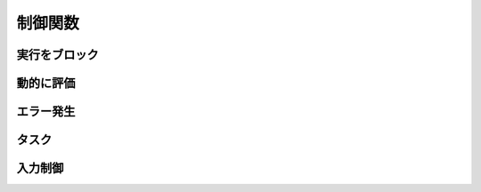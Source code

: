 制御関数
========

実行をブロック
--------------

.. function:: sleep(秒数)

    | 指定した秒数の間スクリプトの実行をブロックします

    :param 数値 秒数: スクリプトの実行を停止する秒数

動的に評価
----------

.. function:: eval(構文)

    | 渡された文字列をUWSCRの構文として評価します
    | 式として評価された場合はその結果の値を返します

    :param 文字列 構文: UWSCRの構文を表す文字列
    :return: 式が評価された場合はその実行結果の ``値`` 、文が評価された場合は ``EMPTY``

    .. admonition:: サンプルコード

        .. sourcecode:: uwscr

            a = 1
            eval("a = 5") // = で代入できる

            for i = 0 to 3
                print a
                eval("if a > 3 then a -= 1 else a += 1") // 単行IF
            next
            print a

エラー発生
----------

.. function:: raise(エラーメッセージ, タイトル=規定のタイトル)

    | 実行時エラーを故意に発生させます

    :param 文字列 エラーメッセージ: エラー内容を示す文字列
    :param 文字列 省略可 タイトル: エラーのタイトル
    :return: なし

    .. admonition:: サンプルコード

        .. sourcecode:: uwscr

            try
                print 1
                raise("エラーが発生しました")
                print 2
            except
                print TRY_ERRMSG
            endtry

        .. code-block:: powershell

            # 結果
            1
            [ユーザー定義エラー] エラーが発生しました

.. function:: assert_equal(値1, 値2)

    | 2つの値を比較し、一致していない場合は実行時エラーになります

    :param 値 値1: 任意の値
    :param 値 値2: 比較する値
    :return: なし

    .. admonition:: サンプルコード

        .. sourcecode:: uwscr

            dim a = 5, b = a, c = a * 2
            assert_equal(a, b) // 一致するので何も起こらない
            assert_equal(b, c) // [assert_equalエラー] left: 5; right: 10


タスク
------

.. function:: Task(func, [args, ...])

    | 関数を非同期に実行し、実行中の状態をタスクとして返します

    :param 関数 func: 非同期実行させるユーザー定義関数
    :param 値 省略可 args: 関数に渡す引数 (最大20個まで指定可能)
    :return: 実行中の ``タスク``

.. function:: WaitTask(task)

    | タスクの完了を待ち、関数の戻り値を得ます

    :param タスク task: 未完了のタスク
    :return: タスクとして実行していた関数の戻り値

    .. admonition:: サンプルコード

        .. sourcecode:: uwscr

            function MyTask(wait: number)
                for i = 1 to wait
                    sleep(1)
                    print "タスク実行中: " + (wait - i)
                next
                result = "タスク実行完了: <#wait>秒待ちました"
            fend

            t = Task(MyTask, 5)
            print "タスクを開始しました"
            print "タスクは非同期で実行されるため、その間別の処理を行えます"
            print "WaitTaskを呼ぶと処理をブロックし、タスクの完了を待ちます"
            print "タスクが完了すると関数のresult値を得られます"
            print WaitTask(t) // タスク実行完了: 5秒待ちました

入力制御
--------

.. function:: lockhard(フラグ)

    | マウス、キーボードの入力を禁止する

    .. important:: 実行には管理者特権が必要です

        | UWSCRを **管理者として実行** する必要があります

    .. hint::

        - ``Ctrl+Alt+Delete`` でロック状態を強制解除できます
        - ロックしたままでもUWSCRのプロセスが終了すればロックは解除されます

    :param 真偽値 省略可 フラグ: TRUEで入力禁止、FALSEで解除
    :rtype: 真偽値
    :return: 関数が成功した場合TRUE

.. function:: lockhardex(ID, [モード=LOCK_ALL])

    | ウィンドウに対するマウス、キーボードの入力を禁止する

    .. hint::

        - 管理者特権は不要です
        - ``Ctrl+Alt+Delete`` でロック状態を強制解除できます
        - ロックしたままでもUWSCRのプロセスが終了すればロックは解除されます

    .. important::

        | ロック可能な対象は常に一つです
        | ロック中に別のウィンドウに対してロックを行った場合元のウィンドウは開放されます

    :param 数値 ID: ウィンドウID、0の場合は全体
    :param 定数 省略可 モード: 禁止内容を指定

        .. object:: LOCK_ALL (0)

            | マウス、キーボードの入力を禁止

        .. object:: LOCK_KEYBOARD

            | キーボードの入力のみ禁止

        .. object:: LOCK_MOUSE

            | マウスの入力のみ禁止

    :rtype: 戻り値の型
    :return: 戻り値の説明
